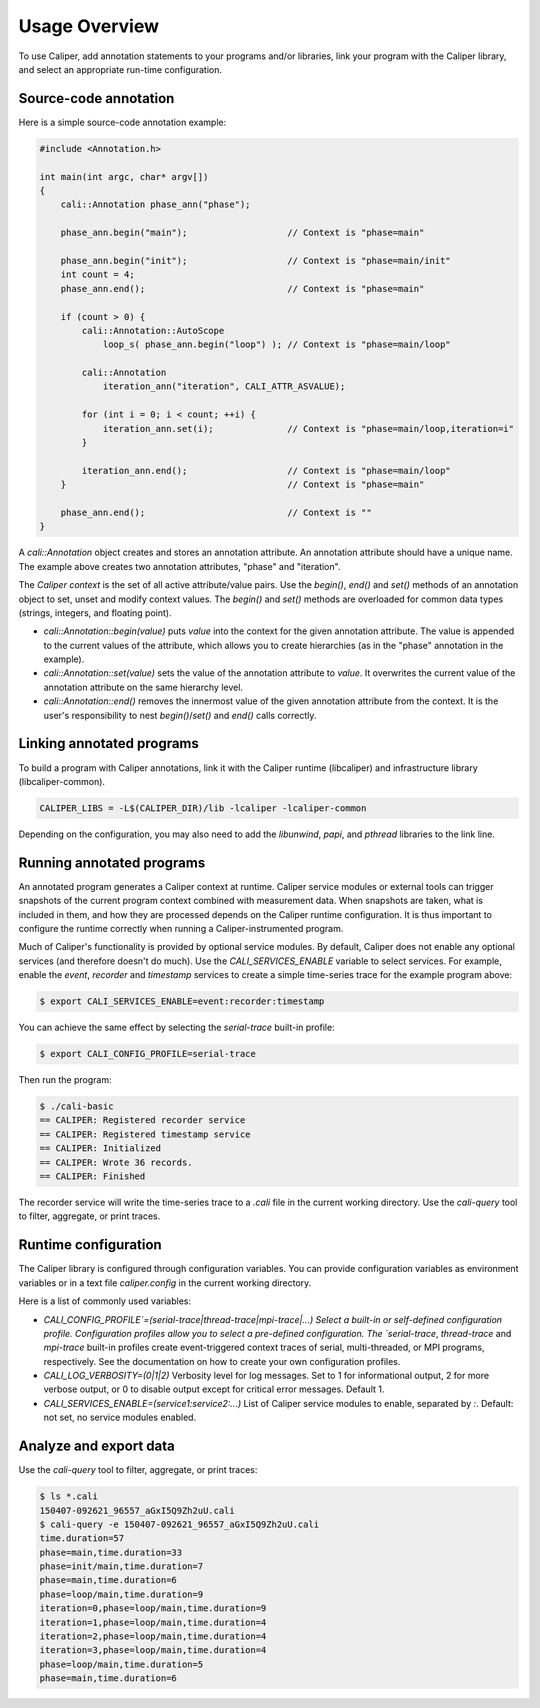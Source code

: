 Usage Overview
================================

To use Caliper, add annotation statements to your programs and/or
libraries, link your program with the Caliper library, and select an
appropriate run-time configuration.

Source-code annotation
--------------------------------

Here is a simple source-code annotation example:

.. code-block:: c++

    #include <Annotation.h>

    int main(int argc, char* argv[])
    {
        cali::Annotation phase_ann("phase");

        phase_ann.begin("main");                   // Context is "phase=main"

        phase_ann.begin("init");                   // Context is "phase=main/init"
        int count = 4;
        phase_ann.end();                           // Context is "phase=main"

        if (count > 0) {
            cali::Annotation::AutoScope
                loop_s( phase_ann.begin("loop") ); // Context is "phase=main/loop"

            cali::Annotation
                iteration_ann("iteration", CALI_ATTR_ASVALUE);

            for (int i = 0; i < count; ++i) {
                iteration_ann.set(i);              // Context is "phase=main/loop,iteration=i"
            }

            iteration_ann.end();                   // Context is "phase=main/loop"
        }                                          // Context is "phase=main"

        phase_ann.end();                           // Context is ""
    }

A `cali::Annotation` object creates and stores an annotation attribute.
An annotation attribute should have a unique name.
The example above creates two annotation attributes, "phase" and "iteration".

The *Caliper context* is the set of all active attribute/value pairs.
Use the `begin()`, `end()` and `set()` methods of an annotation object
to set, unset and modify context values.  The `begin()` and `set()`
methods are overloaded for common data types (strings, integers, and
floating point).

- `cali::Annotation::begin(value)` puts `value` into the context for
  the given annotation attribute.  The value is appended to the current
  values of the attribute, which allows you to create hierarchies (as in
  the "phase" annotation in the example).
- `cali::Annotation::set(value)` sets the value of the annotation
  attribute to `value`.  It overwrites the current value of the
  annotation attribute on the same hierarchy level.
- `cali::Annotation::end()` removes the innermost value of the given
  annotation attribute from the context. It is the user's
  responsibility to nest `begin()`/`set()` and `end()` calls
  correctly.

Linking annotated programs
--------------------------------

To build a program with Caliper annotations, link it with the Caliper
runtime (libcaliper) and infrastructure library (libcaliper-common).

.. code-block:: sh

    CALIPER_LIBS = -L$(CALIPER_DIR)/lib -lcaliper -lcaliper-common

Depending on the configuration, you may also need to add the
`libunwind`, `papi`, and `pthread` libraries to the link line.

Running annotated programs
--------------------------------

An annotated program generates a Caliper context at runtime. Caliper
service modules or external tools can trigger snapshots of the current
program context combined with measurement data. When snapshots are
taken, what is included in them, and how they are processed depends on
the Caliper runtime configuration. It is thus important to configure
the runtime correctly when running a Caliper-instrumented program.

Much of Caliper's functionality is provided by optional service
modules. By default, Caliper does not enable any optional services
(and therefore doesn't do much). Use the `CALI_SERVICES_ENABLE`
variable to select services. For example, enable the `event`,
`recorder` and `timestamp` services to create a simple time-series
trace for the example program above:

.. code-block:: sh
                
    $ export CALI_SERVICES_ENABLE=event:recorder:timestamp

You can achieve the same effect by selecting the `serial-trace`
built-in profile:

.. code-block:: sh

    $ export CALI_CONFIG_PROFILE=serial-trace

Then run the program:

.. code-block:: sh

    $ ./cali-basic
    == CALIPER: Registered recorder service
    == CALIPER: Registered timestamp service
    == CALIPER: Initialized
    == CALIPER: Wrote 36 records.
    == CALIPER: Finished

The recorder service will write the time-series trace to a `.cali`
file in the current working directory. Use the `cali-query` tool to
filter, aggregate, or print traces.

Runtime configuration
--------------------------------

The Caliper library is configured through configuration variables. You
can provide configuration variables as environment variables or in a
text file `caliper.config` in the current working directory.

Here is a list of commonly used variables:

- `CALI_CONFIG_PROFILE`=(serial-trace|thread-trace|mpi-trace|...)
  Select a built-in or self-defined configuration
  profile. Configuration profiles allow you to select a pre-defined
  configuration. The `serial-trace`, `thread-trace` and `mpi-trace`
  built-in profiles create event-triggered context traces of serial,
  multi-threaded, or MPI programs, respectively. See the documentation
  on how to create your own configuration profiles.
- `CALI_LOG_VERBOSITY=(0|1|2)` Verbosity level for log messages. Set to 1 for
  informational output, 2 for more verbose output, or 0 to disable
  output except for critical error messages. Default 1.
- `CALI_SERVICES_ENABLE=(service1:service2:...)` List of Caliper service
  modules to enable, separated by `:`. Default: not set, no service
  modules enabled.

Analyze and export data
--------------------------------

Use the `cali-query` tool to filter, aggregate, or print traces:

.. code-block:: sh

    $ ls *.cali
    150407-092621_96557_aGxI5Q9Zh2uU.cali
    $ cali-query -e 150407-092621_96557_aGxI5Q9Zh2uU.cali
    time.duration=57
    phase=main,time.duration=33
    phase=init/main,time.duration=7
    phase=main,time.duration=6
    phase=loop/main,time.duration=9
    iteration=0,phase=loop/main,time.duration=9
    iteration=1,phase=loop/main,time.duration=4
    iteration=2,phase=loop/main,time.duration=4
    iteration=3,phase=loop/main,time.duration=4
    phase=loop/main,time.duration=5
    phase=main,time.duration=6

